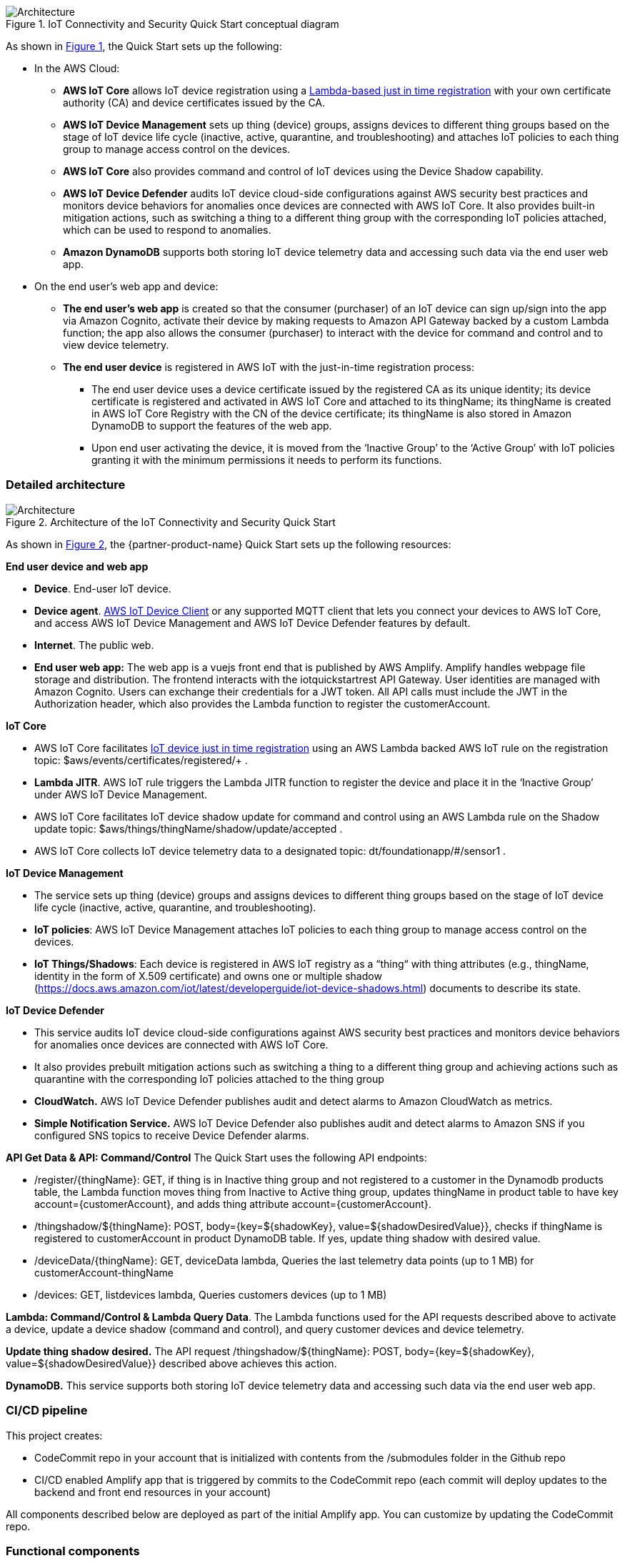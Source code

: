 :xrefstyle: short

[#architecture1]
.IoT Connectivity and Security Quick Start conceptual diagram
image::../images/iot-connectivity-security-architecture_diagram.png[Architecture]

As shown in <<architecture1>>, the Quick Start sets up the following:

* In the AWS Cloud:
    ** *AWS IoT Core* allows IoT device registration using a https://aws.amazon.com/blogs/iot/just-in-time-registration-of-device-certificates-on-aws-iot/[Lambda-based just in time registration^] with your own certificate authority (CA) and device certificates issued by the CA.
    ** *AWS IoT Device Management* sets up thing (device) groups, assigns devices to different thing groups based on the stage of IoT device life cycle (inactive, active, quarantine, and troubleshooting) and attaches IoT policies to each thing group to manage access control on the devices.
    ** *AWS IoT Core* also provides command and control of IoT devices using the Device Shadow capability.
    ** *AWS IoT Device Defender* audits IoT device cloud-side configurations against AWS security best practices and monitors device behaviors for anomalies once devices are connected with AWS IoT Core. It also provides built-in mitigation actions, such as switching a thing to a different thing group with the corresponding IoT policies attached, which can be used to respond to anomalies.
    ** *Amazon DynamoDB* supports both storing IoT device telemetry data and accessing such data via the end user web app.


* On the end user’s web app and device:
    ** *The end user’s web app* is created so that the consumer (purchaser) of an IoT device can sign up/sign into the app via Amazon Cognito, activate their device by making requests to Amazon API Gateway backed by a custom Lambda function; the app also allows the consumer (purchaser) to interact with the device for command and control and to view device telemetry.
    ** *The end user device* is registered in AWS IoT with the just-in-time registration process: 
        *** The end user device uses a device certificate issued by the registered CA as its unique identity; its device certificate is registered and activated in AWS IoT Core and attached to its thingName; its thingName is created in AWS IoT Core Registry with the CN of the device certificate; its thingName is also stored in Amazon DynamoDB to support the features of the web app.
        *** Upon end user activating the device, it is moved from the ‘Inactive Group’ to the ‘Active Group’ with IoT policies granting it with the minimum permissions it needs to perform its functions. 

=== Detailed architecture 

[#architecture2]
.Architecture of the IoT Connectivity and Security Quick Start
image::../images/iot-connectivity-security-architecture_diagram_detailed.png[Architecture]

As shown in <<architecture2>>, the {partner-product-name} Quick Start sets up the following resources: 

*End user device and web app*

* *Device*. End-user IoT device.
* *Device agent*.  https://github.com/awslabs/aws-iot-device-client[AWS IoT Device Client^] or any supported MQTT client that lets you connect your devices to AWS IoT Core, and access AWS IoT Device Management and AWS IoT Device Defender features by default. 
* *Internet*. The public web.
* *End user web app:* The web app is a vuejs front end that is published by AWS Amplify. Amplify handles webpage file storage and distribution. The frontend interacts with the iotquickstartrest API Gateway. User identities are managed with Amazon Cognito. Users can exchange their credentials for a JWT token. All API calls must include the JWT in the Authorization header, which also provides the Lambda function to register the customerAccount.


*IoT Core*

* AWS IoT Core facilitates https://aws.amazon.com/blogs/iot/just-in-time-registration-of-device-certificates-on-aws-iot/[IoT device just in time registration^] using an AWS Lambda backed AWS IoT rule on the registration topic: $aws/events/certificates/registered/+ .
* *Lambda JITR*. AWS IoT rule triggers the Lambda JITR function to register the device and place it in the ‘Inactive Group’ under AWS IoT Device Management.
* AWS IoT Core facilitates IoT device shadow update for command and control using an AWS Lambda rule on the Shadow update topic: $aws/things/thingName/shadow/update/accepted .
* AWS IoT Core collects IoT device telemetry data to a designated topic: dt/foundationapp/#/sensor1 . 


*IoT Device Management*

* The service sets up thing (device) groups and assigns devices to different thing groups based on the stage of IoT device life cycle (inactive, active, quarantine, and troubleshooting).
* *IoT policies*: AWS IoT Device Management attaches IoT policies to each thing group to manage access control on the devices.
* *IoT Things/Shadows*: Each device is registered in AWS IoT registry as a “thing“ with thing attributes (e.g., thingName, identity in the form of X.509 certificate) and owns one or multiple shadow (https://docs.aws.amazon.com/iot/latest/developerguide/iot-device-shadows.html) documents to describe its state.


*IoT Device Defender*

* This service audits IoT device cloud-side configurations against AWS security best practices and monitors device behaviors for anomalies once devices are connected with AWS IoT Core.
* It also provides prebuilt mitigation actions such as switching a thing to a different thing group and achieving actions such as quarantine with the corresponding IoT policies attached to the thing group
* *CloudWatch.* AWS IoT Device Defender publishes audit and detect alarms to Amazon CloudWatch as metrics.
* *Simple Notification Service.* AWS IoT Device Defender also publishes audit and detect alarms to Amazon SNS if you configured SNS topics to receive Device Defender alarms.


*API Get Data & API: Command/Control*
The Quick Start uses the following API endpoints:

* /register/{thingName}: GET, if thing is in Inactive thing group and not registered to a customer in the Dynamodb products table, the Lambda function moves thing from Inactive to Active thing group, updates thingName in product table to have key account={customerAccount}, and adds thing attribute account={customerAccount}.
* /thingshadow/${thingName}: POST, body={key=${shadowKey}, value=${shadowDesiredValue}}, checks if thingName is registered to customerAccount in product DynamoDB table. If yes, update thing shadow with desired value.
* /deviceData/{thingName}: GET, deviceData lambda, Queries the last telemetry data points (up to 1 MB) for customerAccount-thingName
* /devices: GET, listdevices lambda, Queries customers devices (up to 1 MB)


*Lambda: Command/Control & Lambda Query Data*. The Lambda functions used for the API requests described above to activate a device, update a device shadow (command and control), and query customer devices and device telemetry. 

*Update thing shadow desired.* The API request /thingshadow/${thingName}: POST, body={key=${shadowKey}, value=${shadowDesiredValue}} described above achieves this action.

*DynamoDB.* This service supports both storing IoT device telemetry data and accessing such data via the end user web app.


=== CI/CD pipeline

This project creates:

* CodeCommit repo in your account that is initialized with contents from the /submodules folder in the Github repo
* CI/CD enabled Amplify app that is triggered by commits to the CodeCommit repo (each commit will deploy updates to the backend and front end resources in your account)

All components described below are deployed as part of the initial Amplify app. You can customize by updating the CodeCommit repo.

=== Functional components
==== Device registration 
When a device first connects to AWS IoT Core with a new certificate, a message is sent to $aws/events/certificates/registered/${CACertificateID}. This triggers a lambda that

* Determines device Common Name (CN) from certificate
* Creates IoT thing using Common Name (CN) as the thingName
* Enters thing into product DynamoDB table without account so that a customer can later register this thing to their account
* Attaches the certificate to the IoT thing
* Adds the IoT thing to Inactive group with limited permissions
* Activates the certificate

=== End user web application

From past AWS IoT projects, we learned that many of our customers would like to use a solution with a pre-built component that facilitates consumer (purchaser) 
device activation. This Quick Start associates a registered device of the manufacturer/operator with a consumer (purchaser) and validates the authorized use of the 
device as well as related services. In addition, our customers often want a solution that provides device command and control and health/usage telemetry reporting to the end user. 
With these two use cases in mind, 
we created this baseline app to help customers bootstrap their solution quickly with the ability to further customize the app using AWS Amplify.

The following API endpoints are available:

* /deviceData/{thingName}: GET, deviceData lambda, Queries the last telemetry data points (up to 1 MB) for customerAccount-thingName
* /devices: GET, listdevices lambda, Queries customers devices (up to 1 MB)
* /register/{thingName}: GET, if thing is in Inactive thing group and not registered to a customer in the Dynamodb products table, 
the Lambda function moves thing from Inactive to Active thing group, updates thingName in product table to have key account={customerAccount}, and adds thing attribute account={customerAccount}.
* /thingshadow/${thingName}: POST, body={key=${shadowKey}, value=${shadowDesiredValue}}, 
checks if thingName is registered to customerAccount in product DynamoDB table. If yes, update thing shadow with desired value.

=== Device data
Registered and active IoT devices have permission to publish to dt/${thingName}/#. 
An IoT rule directs telemetry messages from this topic to a dynamodb telemetry table with primary key = customerId:thingName and sort key=Epoch timestamp. 
CustomerId is obtained from the thing attribute value for account and thingName is obtained from the topic.

=== Command and control
Registered and active IoT devices have permissions to publish/subscribe to topics to interact with their shadow. These devices can publish to:
....
$aws/things/${iot:Connection.Thing.ThingName}/shadow/update
$aws/things/${iot:Connection.Thing.ThingName}/shadow/get
....
and subscribe to:
....
$aws/things/${iot:Connection.Thing.ThingName}/shadow/update/accepted
$aws/things/${iot:Connection.Thing.ThingName}/shadow/update/rejected
$aws/things/${iot:Connection.Thing.ThingName}/shadow/update/documents
$aws/things/${iot:Connection.Thing.ThingName}/shadow/update/delta
$aws/things/${iot:Connection.Thing.ThingName}/shadow/get/accepted
$aws/things/${iot:Connection.Thing.ThingName}/shadow/get/rejected
....
Devices should publish the "reported" values within the shadow and read from the "desired" values. Cloud interactions should publish to "desired" and read from "reported" values in the shadow.

=== Device management
Before registration, devices are placed in a preset inactive group called ‘Inactive group’ with IoT policies not allowing communication between the device and AWS IoT Core. 
Upon registration and activation by the end user, devices are automatically placed under another preset active group 
with IoT policies granting the device the minimum privileges it needs to perform its functions. 
The Quick Start also creates two other device groups with their IoT policies for other device management use cases (e.g., troubleshooting, quarantining). 
All the IoT policies attached to the preset groups are customizable.

=== Security management
https://docs.aws.amazon.com/iot/latest/developerguide/device-defender-audit.html[AWS IoT Device Defender Audit^] is configured for daily checks. 
The results are sent to SNS and the device defenderAlert lambda. The Lambda function currently does not perform any tasks but can be customized to respond to Audit or ML Detect alarms for automated mitigation, 
for example, you can create a mitigation action that moves a device to quarantine thing group if authorization failures exceed a limit. 
https://docs.aws.amazon.com/iot/latest/developerguide/dd-detect-ml.html[AWS IoT Device Defender ML detect^] is configured for monitoring device-level metrics including num-authorization-failures, message-byte-size, num-messages-sent, and num-messages-received.

NOTE: ML detect requires 14 days and a minimum of 25,000 datapoints per metric over the trailing 14-day period to build an initial model before it can perform device behavior evaluations.